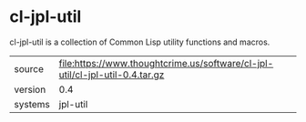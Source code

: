 * cl-jpl-util

cl-jpl-util is a collection of Common Lisp utility functions and macros.

|---------+------------------------------------------------------------------------------|
| source  | file:https://www.thoughtcrime.us/software/cl-jpl-util/cl-jpl-util-0.4.tar.gz |
| version | 0.4                                                                          |
| systems | jpl-util                                                                     |
|---------+------------------------------------------------------------------------------|
